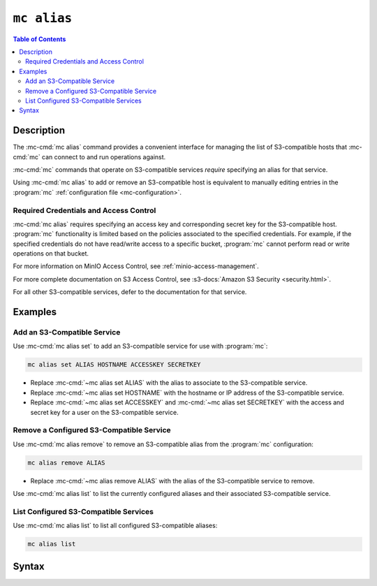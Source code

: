 .. _minio-mc-alias:

============
``mc alias``
============

.. default-domain:: minio

.. contents:: Table of Contents
   :local:
   :depth: 2

.. mc:: mc alias

Description
-----------

.. start-mc-alias-desc

The :mc-cmd:`mc alias` command provides a convenient interface for
managing the list of S3-compatible hosts that :mc-cmd:`mc` can
connect to and run operations against.

:mc-cmd:`mc` commands that operate on S3-compatible services *require*
specifying an alias for that service.

.. end-mc-alias-desc

Using :mc-cmd:`mc alias` to add or remove an S3-compatible host is equivalent
to manually editing entries in the :program:`mc` 
:ref:`configuration file <mc-configuration>`. 

Required Credentials and Access Control
~~~~~~~~~~~~~~~~~~~~~~~~~~~~~~~~~~~~~~~

:mc-cmd:`mc alias` requires specifying an access key and corresponding secret
key for the S3-compatible host. :program:`mc` functionality is limited based
on the policies associated to the specified credentials. For example, 
if the specified credentials do not have read/write access to a specific bucket,
:program:`mc` cannot perform read or write operations on that bucket.

For more information on MinIO Access Control, see
:ref:`minio-access-management`. 

For more complete documentation on S3 Access Control, see
:s3-docs:`Amazon S3 Security <security.html>`.

For all other S3-compatible services, defer to the documentation for that
service.

Examples
--------

Add an S3-Compatible Service
~~~~~~~~~~~~~~~~~~~~~~~~~~~~

Use :mc-cmd:`mc alias set` to add an S3-compatible service for use with
:program:`mc`:

.. code-block:: shell
   :class: copyable

   mc alias set ALIAS HOSTNAME ACCESSKEY SECRETKEY

- Replace :mc-cmd:`~mc alias set ALIAS` with the alias to associate
  to the S3-compatible service.

- Replace :mc-cmd:`~mc alias set HOSTNAME` with the hostname or IP address of
  the S3-compatible service.

- Replace :mc-cmd:`~mc alias set ACCESSKEY` and 
  :mc-cmd:`~mc alias set SECRETKEY` with the access and secret key for a user on 
  the S3-compatible service.

Remove a Configured S3-Compatible Service
~~~~~~~~~~~~~~~~~~~~~~~~~~~~~~~~~~~~~~~~~

Use :mc-cmd:`mc alias remove` to remove an S3-compatible alias from the
:program:`mc` configuration:

.. code-block:: shell
   :class: copyable

   mc alias remove ALIAS

- Replace :mc-cmd:`~mc alias remove ALIAS` with the alias of the S3-compatible 
  service to remove. 

Use :mc-cmd:`mc alias list` to list the currently configured aliases and their
associated S3-compatible service.

List Configured S3-Compatible Services
~~~~~~~~~~~~~~~~~~~~~~~~~~~~~~~~~~~~~~

Use :mc-cmd:`mc alias list` to list all configured S3-compatible aliases:

.. code-block:: shell
   :class: copyable

   mc alias list


Syntax
------

.. mc-cmd:: set, s
   :fullpath:

   Adds a new S3-compatible host to the configuration file. The command
   has the following syntax:

   .. code-block:: shell
      :class: copyable

      mc alias set ALIAS HOSTNAME ACCESSKEY SECRETKEY --api [S3v2|S3v4]

   :mc-cmd:`mc alias set` supports the following arguments:

   .. mc-cmd:: ALIAS

      *Required* The name to associate to the S3-compatible service.

      The specified string cannot match any existing host aliases. Use
      :mc-cmd:`~mc alias list` to view the current host aliases before
      adding a new host.

   .. mc-cmd:: HOSTNAME
   
      *Required* The URL for the S3-compatible service endpoint.

   .. mc-cmd:: ACCESSKEY

      *Required* The access key for authenticating to the S3 service. The
      ``ACCESSKEY`` must correspond to a user or role on the S3 service.

      :mc-cmd:`mc` can only perform an operation on the S3 service if
      the ``ACCESSKEY`` user or role grants the required permissions.

   .. mc-cmd:: SECRETKEY
   
      *Required* The corresponding secret for the specified ``ACCESSKEY``. 

   .. mc-cmd:: api
      :option:
      
      *Optional* The Amazon S3 Signature version to use when connecting to the
      S3 service. Supports the following values:

      - ``S3v2``
      - ``S3v4`` (Default)


.. mc-cmd:: remove, rm
   :fullpath:

   Removes a host entry from the configuration file. The command has the
   following syntax:

   .. code-block:: shell
      :class: copyable

      mc alias remove ALIAS

   .. mc-cmd:: ALIAS

      *Required* The alias to remove.
      
      Use :mc-cmd:`~mc alias list` to validate the alias and its associated
      S3-compatible service before removing it.

.. mc-cmd:: list, ls
   :fullpath:

   Lists all hosts in the configuration file. The command has the following
   syntax:

   .. code-block:: shell
      :class: copyable

      mc alias list


